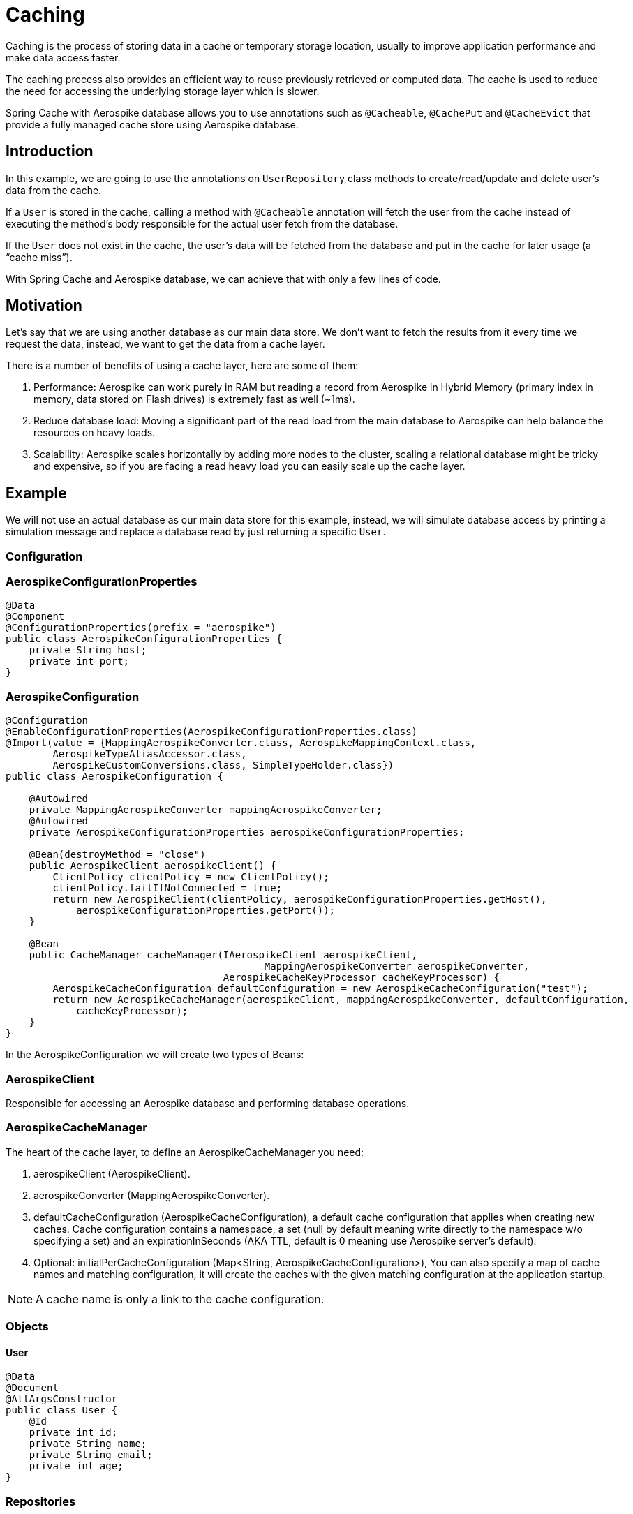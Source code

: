 [[caching]]
= Caching

Caching is the process of storing data in a cache or temporary storage location, usually to improve application
performance and make data access faster.

The caching process also provides an efficient way to reuse previously retrieved or computed data.
The cache is used to reduce the need for accessing the underlying storage layer which is slower.

Spring Cache with Aerospike database allows you to use annotations such as `@Cacheable`, `@CachePut`
and `@CacheEvict` that provide a fully managed cache store using Aerospike database.

== Introduction

In this example, we are going to use the annotations on `UserRepository` class methods to create/read/update
and delete user’s data from the cache.

If a `User` is stored in the cache, calling a method with `@Cacheable` annotation will fetch the user from
the cache instead of executing the method’s body responsible for the actual user fetch from the database.

If the `User` does not exist in the cache, the user’s data will be fetched from the database and put in the cache
for later usage (a “cache miss”).

With Spring Cache and Aerospike database, we can achieve that with only a few lines of code.

== Motivation

Let’s say that we are using another database as our main data store.
We don’t want to fetch the results from it every time we request the data, instead, we want to get the data from
a cache layer.

There is a number of benefits of using a cache layer, here are some of them:

[arabic]
. Performance: Aerospike can work purely in RAM but reading a record from Aerospike in Hybrid Memory (primary index
in memory, data stored on Flash drives) is extremely fast as well (~1ms).
. Reduce database load: Moving a significant part of the read load from the main database to Aerospike can help
balance the resources on heavy loads.
. Scalability: Aerospike scales horizontally by adding more nodes to the cluster, scaling a relational database
might be tricky and expensive, so if you are facing a read heavy load you can easily scale up the cache layer.

== Example

We will not use an actual database as our main data store for this example, instead, we will simulate database access
by printing a simulation message and replace a database read by just returning a specific `User`.

=== Configuration

=== AerospikeConfigurationProperties

[source,java]
----
@Data
@Component
@ConfigurationProperties(prefix = "aerospike")
public class AerospikeConfigurationProperties {
    private String host;
    private int port;
}
----

=== AerospikeConfiguration

[source,java]
----
@Configuration
@EnableConfigurationProperties(AerospikeConfigurationProperties.class)
@Import(value = {MappingAerospikeConverter.class, AerospikeMappingContext.class,
        AerospikeTypeAliasAccessor.class,
        AerospikeCustomConversions.class, SimpleTypeHolder.class})
public class AerospikeConfiguration {

    @Autowired
    private MappingAerospikeConverter mappingAerospikeConverter;
    @Autowired
    private AerospikeConfigurationProperties aerospikeConfigurationProperties;

    @Bean(destroyMethod = "close")
    public AerospikeClient aerospikeClient() {
        ClientPolicy clientPolicy = new ClientPolicy();
        clientPolicy.failIfNotConnected = true;
        return new AerospikeClient(clientPolicy, aerospikeConfigurationProperties.getHost(),
            aerospikeConfigurationProperties.getPort());
    }

    @Bean
    public CacheManager cacheManager(IAerospikeClient aerospikeClient,
                                            MappingAerospikeConverter aerospikeConverter,
                                     AerospikeCacheKeyProcessor cacheKeyProcessor) {
        AerospikeCacheConfiguration defaultConfiguration = new AerospikeCacheConfiguration("test");
        return new AerospikeCacheManager(aerospikeClient, mappingAerospikeConverter, defaultConfiguration,
            cacheKeyProcessor);
    }
}
----

In the AerospikeConfiguration we will create two types of Beans:

=== AerospikeClient

Responsible for accessing an Aerospike database and performing database operations.

[[cache-example-configuration-AerospikeCacheManager]]
=== AerospikeCacheManager

The heart of the cache layer, to define an AerospikeCacheManager you need:

[arabic]
. aerospikeClient (AerospikeClient).
. aerospikeConverter (MappingAerospikeConverter).
. defaultCacheConfiguration (AerospikeCacheConfiguration), a default cache configuration that applies when creating
new caches.
Cache configuration contains a namespace, a set (null by default meaning write directly to the namespace w/o
specifying a set) and an expirationInSeconds (AKA TTL, default is 0 meaning use Aerospike server’s default).
. Optional: initialPerCacheConfiguration (Map<String, AerospikeCacheConfiguration>), You can also specify a map
of cache names and matching configuration, it will create the caches with the given matching configuration
at the application startup.

NOTE: A cache name is only a link to the cache configuration.

=== Objects

==== User

[source,java]
----
@Data
@Document
@AllArgsConstructor
public class User {
    @Id
    private int id;
    private String name;
    private String email;
    private int age;
}
----

=== Repositories

==== UserRepository

[source,java]
----
@Repository
public class UserRepository {

    @Cacheable(value = "test", key = "#id")
    public Optional<User> getUserById(int id) {
        System.out.println("Simulating a read from the main data store.");
        // In case the id doesn't exist in the cache
        // it will "fetch" jimmy page with the requested id and add it to the cache (cache miss)
        return Optional.of(new User(id, "jimmy page", "jimmy@gmail.com", 77));
    }

    @CachePut(value = "test", key = "#user.id")
    public User addUser(User user) {
        System.out.println("Simulating addition of " + user + " to the main data store.");
        return user;
    }

    @CacheEvict(value = "test", key = "#id")
    public void removeUserById(int id) {
        System.out.println("Simulating removal of " + id + " from the main data store.");
    }
}
----

The cache annotations require a “value” field, which is the cache name, if the cache name doesn't exist —
by passing initialPerCacheConfiguration param when creating a Bean of AerospikeCacheManager in a configuration class,
it will configure the cache with the properties of the given defaultCacheConfiguration
(Configuration > <<cache-example-configuration-AerospikeCacheManager, AerospikeCacheManager>>).

=== Services

==== UserService

[source,java]
----
@Service
@AllArgsConstructor
public class UserService {

    UserRepository userRepository;

    public Optional<User> readUserById(int id) {
        return userRepository.getUserById(id);
    }

    public User addUser(User user) {
        return userRepository.addUser(user);
    }

    public void removeUserById(int id) {
        userRepository.removeUserById(id);
    }
}
----

=== Controllers

==== UserController

[source,java]
----
@RestController
@AllArgsConstructor
public class UserController {

    UserService userService;

    @GetMapping("/users/{id}")
    public Optional<User> readUserById(@PathVariable("id") Integer id) {
        return userService.readUserById(id);
    }

    @PostMapping("/users")
    public User addUser(@RequestBody User user) {
        return userService.addUser(user);
    }

    @DeleteMapping("/users/{id}")
    public void deleteUserById(@PathVariable("id") Integer id) {
        userService.removeUserById(id);
    }
}
----

=== Add @EnableCaching

==== SimpleSpringBootAerospikeCacheApplication

Add `@EnableCaching` to the class that contains the main method.

[source,java]
----
@EnableCaching
@SpringBootApplication
public class SimpleSpringBootAerospikeCacheApplication {
    public static void main(String[] args) {
        SpringApplication.run(SimpleSpringBootAerospikeCacheApplication.class, args);
    }
}
----

== Test

We will use Postman to simulate client requests.

=== Add User (@CachePut)

a. Create a new POST request with the following url: http://localhost:8080/users

b. Add a new key-value header in the Headers section:

    Key: Content-Type

    Value: application/json

c. Add a Body in a valid JSON format:

    {
       "id":1,
       "name":"guthrie",
       "email":"guthriegovan@gmail.com",
       "age":35
    }

d. Press Send.

[source,text]
----
aql> select * from test
+-----+-----------+----------+-------------+-------------------------------------+
| @user_key  | name | @_class | email         | age                             |
+-----+-----------+----------+-------------+-------------------------------------+
| "1" | "guthrie" | "com.aerospike.cache.simpleSpringBootAerospikeCache.objects.User"  | "guthriegovan@gmail.com" | 35 |
+-----+-----------+----------+-------------+-------------------------------------+
----

We can now see that this user was added to the cache.

=== Read User (@Cacheable)

a. Create a new GET request with the following url: http://localhost:8080/users/1

b. Add a new key-value header in the Headers section:

    Key: Content-Type

    Value: application/json

c. Press Send.

=== Remove User (@CacheEvict)

a. Create a new DELETE request with the following url: http://localhost:8080/users/1

b. Add a new key-value header in the Headers section:

    Key: Content-Type

    Value: application/json

c. Press Send.

We can now see that this user was deleted from the cache (thanks to the @CacheEvict annotation in the UserRepository).

[source,text]
----
aql> select * from test
+-----+-----------+----------+-------------+-------------------------------------+
0 rows in set
+-----+-----------+----------+-------------+-------------------------------------+
----

=== Cache miss (@Cacheable)

For reading `User` that is not in the cache we can use the GET request configured before with an id that we know
for sure is not there.

If we try calling the GET request with the id 5, we get the following user data:

    {
        "id": 5,
        "name": "jimmy page",
        "email": "jimmy@gmail.com",
        "age": 77
    }

We wrote it hard-coded in `UserRepository` to simulate an actual database fetch of a user id that doesn't exist
in the cache.

We can now also see that the user was added to the cache.

[source,text]
----
aql> select * from test
+-----+-----------+----------+-------------+-------------------------------------+
| @user_key  | name | @_class | email         | age                             |
+-----+-----------+----------+-------------+-------------------------------------+
| "1" | "jimmy page" | "com.aerospike.cache.simpleSpringBootAerospikeCache.objects.User"  | "jimmy@gmail.com" | 77 |
+-----+-----------+----------+-------------+-------------------------------------+
----

